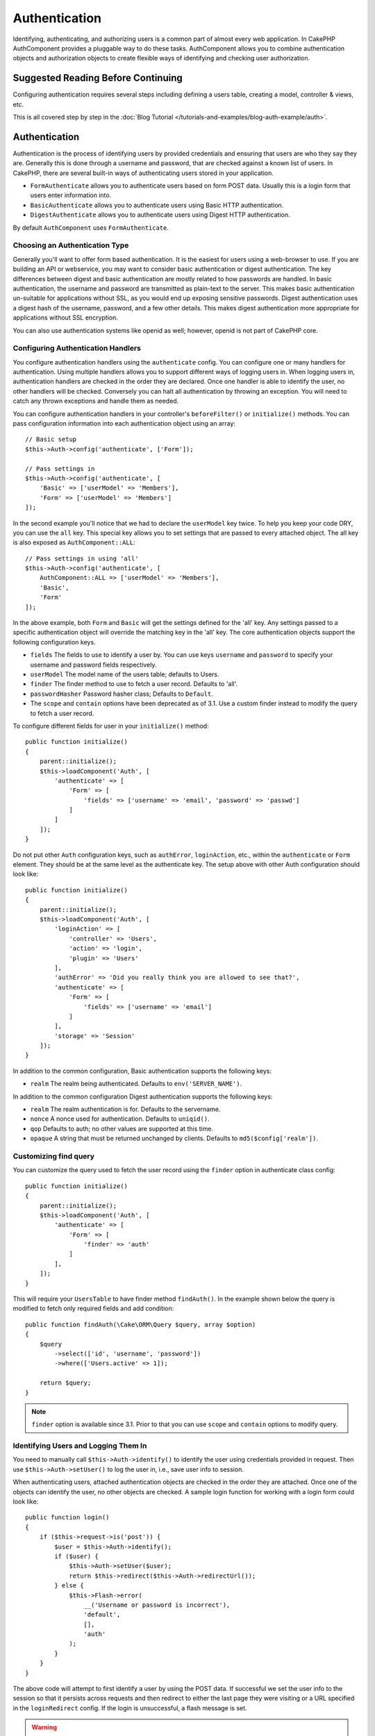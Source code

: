 Authentication
##############

.. php:class:: AuthComponent(ComponentCollection $collection, array $config = [])

Identifying, authenticating, and authorizing users is a common part of
almost every web application. In CakePHP AuthComponent provides a
pluggable way to do these tasks. AuthComponent allows you to combine
authentication objects and authorization objects to create flexible
ways of identifying and checking user authorization.

.. _authentication-objects:

Suggested Reading Before Continuing
===================================

Configuring authentication requires several steps including defining
a users table, creating a model, controller & views, etc.

This is all covered step by step in the
:doc:`Blog Tutorial </tutorials-and-examples/blog-auth-example/auth>`.


Authentication
==============

Authentication is the process of identifying users by provided
credentials and ensuring that users are who they say they are.
Generally this is done through a username and password, that are checked
against a known list of users. In CakePHP, there are several built-in
ways of authenticating users stored in your application.

* ``FormAuthenticate`` allows you to authenticate users based on form POST
  data. Usually this is a login form that users enter information into.
* ``BasicAuthenticate`` allows you to authenticate users using Basic HTTP
  authentication.
* ``DigestAuthenticate`` allows you to authenticate users using Digest
  HTTP authentication.

By default ``AuthComponent`` uses ``FormAuthenticate``.

Choosing an Authentication Type
-------------------------------

Generally you'll want to offer form based authentication. It is the easiest for
users using a web-browser to use. If you are building an API or webservice, you
may want to consider basic authentication or digest authentication. The key
differences between digest and basic authentication are mostly related to how
passwords are handled. In basic authentication, the username and password are
transmitted as plain-text to the server. This makes basic authentication
un-suitable for applications without SSL, as you would end up exposing sensitive
passwords. Digest authentication uses a digest hash of the username, password,
and a few other details. This makes digest authentication more appropriate for
applications without SSL encryption.

You can also use authentication systems like openid as well; however, openid is
not part of CakePHP core.

Configuring Authentication Handlers
-----------------------------------

You configure authentication handlers using the ``authenticate`` config.
You can configure one or many handlers for authentication. Using
multiple handlers allows you to support different ways of logging users
in. When logging users in, authentication handlers are checked in the
order they are declared. Once one handler is able to identify the user,
no other handlers will be checked. Conversely you can halt all
authentication by throwing an exception. You will need to catch any
thrown exceptions and handle them as needed.

You can configure authentication handlers in your controller's
``beforeFilter()`` or ``initialize()`` methods. You can pass
configuration information into each authentication object using an
array::

    // Basic setup
    $this->Auth->config('authenticate', ['Form']);

    // Pass settings in
    $this->Auth->config('authenticate', [
        'Basic' => ['userModel' => 'Members'],
        'Form' => ['userModel' => 'Members']
    ]);

In the second example you'll notice that we had to declare the
``userModel`` key twice. To help you keep your code DRY, you can use the
``all`` key. This special key allows you to set settings that are passed
to every attached object. The all key is also exposed as
``AuthComponent::ALL``::

    // Pass settings in using 'all'
    $this->Auth->config('authenticate', [
        AuthComponent::ALL => ['userModel' => 'Members'],
        'Basic',
        'Form'
    ]);

In the above example, both ``Form`` and ``Basic`` will get the settings
defined for the 'all' key. Any settings passed to a specific
authentication object will override the matching key in the 'all' key.
The core authentication objects support the following configuration
keys.

- ``fields`` The fields to use to identify a user by. You can use keys
  ``username`` and ``password`` to specify your username and password fields
  respectively.
- ``userModel`` The model name of the users table; defaults to Users.
- ``finder`` The finder method to use to fetch a user record. Defaults to 'all'.
- ``passwordHasher`` Password hasher class; Defaults to ``Default``.
- The ``scope`` and ``contain`` options have been deprecated as of 3.1. Use
  a custom finder instead to modify the query to fetch a user record.

To configure different fields for user in your ``initialize()`` method::

    public function initialize()
    {
        parent::initialize();
        $this->loadComponent('Auth', [
            'authenticate' => [
                'Form' => [
                    'fields' => ['username' => 'email', 'password' => 'passwd']
                ]
            ]
        ]);
    }

Do not put other ``Auth`` configuration keys, such as ``authError``, ``loginAction``, etc.,
within the ``authenticate`` or ``Form`` element. They should be at the same level as
the authenticate key. The setup above with other Auth configuration
should look like::

    public function initialize()
    {
        parent::initialize();
        $this->loadComponent('Auth', [
            'loginAction' => [
                'controller' => 'Users',
                'action' => 'login',
                'plugin' => 'Users'
            ],
            'authError' => 'Did you really think you are allowed to see that?',
            'authenticate' => [
                'Form' => [
                    'fields' => ['username' => 'email']
                ]
            ],
            'storage' => 'Session'
        ]);
    }

In addition to the common configuration, Basic authentication supports
the following keys:

- ``realm`` The realm being authenticated. Defaults to ``env('SERVER_NAME')``.

In addition to the common configuration Digest authentication supports
the following keys:

- ``realm`` The realm authentication is for. Defaults to the servername.
- ``nonce`` A nonce used for authentication. Defaults to ``uniqid()``.
- ``qop`` Defaults to auth; no other values are supported at this time.
- ``opaque`` A string that must be returned unchanged by clients. Defaults
  to ``md5($config['realm'])``.

Customizing find query
----------------------

You can customize the query used to fetch the user record using the ``finder``
option in authenticate class config::

    public function initialize()
    {
        parent::initialize();
        $this->loadComponent('Auth', [
            'authenticate' => [
                'Form' => [
                    'finder' => 'auth'
                ]
            ],
        ]);
    }

This will require your ``UsersTable`` to have finder method ``findAuth()``.
In the example shown below the query is modified to fetch only required fields
and add condition::

    public function findAuth(\Cake\ORM\Query $query, array $option)
    {
        $query
            ->select(['id', 'username', 'password'])
            ->where(['Users.active' => 1]);

        return $query;
    }

.. note::
    ``finder`` option is available since 3.1. Prior to that you can use ``scope``
    and ``contain`` options to modify query.

Identifying Users and Logging Them In
-------------------------------------

.. php:method:: identify()

You need to manually call ``$this->Auth->identify()`` to identify the user using
credentials provided in request. Then use ``$this->Auth->setUser()``
to log the user in, i.e., save user info to session.

When authenticating users, attached authentication objects are checked
in the order they are attached. Once one of the objects can identify
the user, no other objects are checked. A sample login function for
working with a login form could look like::

    public function login()
    {
        if ($this->request->is('post')) {
            $user = $this->Auth->identify();
            if ($user) {
                $this->Auth->setUser($user);
                return $this->redirect($this->Auth->redirectUrl());
            } else {
                $this->Flash->error(
                    __('Username or password is incorrect'),
                    'default',
                    [],
                    'auth'
                );
            }
        }
    }

The above code will attempt to first identify a user by using the POST data.
If successful we set the user info to the session so that it persists across requests
and then redirect to either the last page they were visiting or a URL specified in the
``loginRedirect`` config. If the login is unsuccessful, a flash message is set.

.. warning::

    ``$this->Auth->setUser($data)`` will log the user in with whatever data is
    passed to the method. It won't actually check the credentials against an
    authentication class.

Redirecting Users After Login
-----------------------------

.. php:method:: redirectUrl

After logging a user in, you'll generally want to redirect them back to where
they came from. Pass a URL in to set the destination a user should be redirected
to upon logging in.

If no parameter is passed, it gets the authentication redirect URL. The URL
returned is as per following rules:

- Returns the normalized URL from session Auth.redirect value if it is
  present and for the same domain the current app is running on.
- If there is no session value and there is a config ``loginRedirect``, the
  ``loginRedirect`` value is returned.
- If there is no session and no ``loginRedirect``, / is returned.


Creating Stateless Authentication Systems
-----------------------------------------

Basic and digest are stateless authentication schemes and don't require an
initial POST or a form. If using only basic / digest authenticators you don't
require a login action in your controller. Stateless authentication will
re-verify the user's credentials on each request, this creates a small amount of
additional overhead, but allows clients to login without using cookies and
makes AuthComponent more suitable for building APIs.

For stateless authenticators the ``storage`` config should be set to ``Memory``
so that AuthComponent does not use session to storage user record. You may also
want to set config ``unauthorizedRedirect`` to ``false`` so that AuthComponent
throws a ``ForbiddenException`` instead of default behavior of redirecting to
referrer.

Authentication objects can implement a ``getUser()`` method that can be used to
support user login systems that don't rely on cookies. A typical getUser method
looks at the request/environment and uses the information there to confirm the
identity of the user. HTTP Basic authentication for example uses
``$_SERVER['PHP_AUTH_USER']`` and ``$_SERVER['PHP_AUTH_PW']`` for the username
and password fields.

.. note::

    In case authentication does not work like expected, check if queries
    are executed at all (see ``BaseAuthenticate::_query($username)``).
    In case no queries are executed check if ``$_SERVER['PHP_AUTH_USER']``
    and ``$_SERVER['PHP_AUTH_PW']`` do get populated by the webserver.
    If you are using Apache with FastCGI-PHP you might need to add this line
    to your **.htaccess** file in webroot::

        RewriteRule .* - [E=HTTP_AUTHORIZATION:%{HTTP:Authorization},L]

On each request, these values, ``PHP_AUTH_USER`` and ``PHP_AUTH_PW``, are used to
re-identify the user and ensure they are valid user. As with authentication
object's ``authenticate()`` method, the ``getUser()`` method should return
an array of user information on success or ``false`` on failure. ::

    public function getUser(Request $request)
    {
        $username = env('PHP_AUTH_USER');
        $pass = env('PHP_AUTH_PW');

        if (empty($username) || empty($pass)) {
            return false;
        }
        return $this->_findUser($username, $pass);
    }

The above is how you could implement getUser method for HTTP basic
authentication. The ``_findUser()`` method is part of ``BaseAuthenticate``
and identifies a user based on a username and password.

Using Basic Authentication
--------------------------

Basic authentication allows you to create a stateless authentication that can be
used in intranet applications or for simple API scenarios. Basic authentication
credentials will be rechecked on each request.

.. warning::
    Basic authentication transmits credentials in plain-text. You should use
    HTTPS when using Basic authentication.


To use basic authentication, you'll need to configure AuthComponent::

    $this->Auth->config('authenticate', [
        'Basic' => [
            'fields' => ['username' => 'username', 'password' => 'api_key']
            'userModel' => 'Users'
        ],
    ]);

Here we're using username + API key as our fields, and use the Users model.

Creating API Keys for Basic Authentication
~~~~~~~~~~~~~~~~~~~~~~~~~~~~~~~~~~~~~~~~~~

Because basic HTTP sends credentials in plain-text, it is unwise to have user's
send their login password. Instead an opaque API key is generally used. You can
generate these API tokens randomly using libraries from CakePHP::

    namespace App\Model\Table;

    use Cake\Utility\Text;
    use Cake\Utility\Security;
    use Cake\Event\Event;
    use Cake\ORM\Table;

    class UsersTable extends Table
    {
        public function beforeSave(Event $event)
        {
            $entity = $event->data['entity'];

            if ($entity->isNew()) {
                $entity->api_key = Security::hash(Text::uuid());
            }
            return true;
        }
    }

The above generates a random hash for each user as they are saved. Using this
key instead of a password, means that even over plain HTTP, your user's don't
have to send their password in API requests. You can also write additional logic
to regenerate the API key at the user's request.

Using Digest Authentication
---------------------------

Digest authentication offers an improved security model over basic
authentication, as the user's credentials are never sent in the request header.
Instead a hash is sent.

To use digest authentication, you'll need to configure AuthComponent::

    $this->Auth->config('authenticate', [
        'Digest' => [
            'fields' => ['username' => 'username', 'password' => 'digest_hash']
            'userModel' => 'Users'
        ],
    ]);

Here we're using username + digest_hash as our fields, and use the Users model.


Hashing Passwords For Digest Authentication
~~~~~~~~~~~~~~~~~~~~~~~~~~~~~~~~~~~~~~~~~~~

Because Digest authentication requires a password hashed in the format
defined by the RFC, in order to correctly hash a password for use with
Digest authentication you should use the special password hashing
function on ``DigestAuthenticate``. If you are going to be combining
digest authentication with any other authentication strategies, it's also
recommended that you store the digest password in a separate column,
from the normal password hash::

    namespace App\Model\Table;

    use Cake\Auth\DigestAuthenticate;
    use Cake\Event\Event;
    use Cake\ORM\Table;

    class UsersTable extends Table
    {
        public function beforeSave(Event $event)
        {
            $entity = $event->data['entity'];

            // Make a password for digest auth.
            $entity->digest_hash = DigestAuthenticate::password(
                $entity->username,
                $entity->plain_password,
                env('SERVER_NAME')
            );
            return true;
        }
    }

Passwords for digest authentication need a bit more information than
other password hashes, based on the RFC for digest authentication.

.. note::

    The third parameter of DigestAuthenticate::password() must match the
    'realm' config value defined when DigestAuthentication was
    configured in AuthComponent::$authenticate. This defaults to
    ``env('SCRIPT_NAME')``. You may wish to use a static string if you
    want consistent hashes in multiple environments.


Creating Custom Authentication Objects
--------------------------------------

Because authentication objects are pluggable, you can create custom
authentication objects in your application or plugins. If for example
you wanted to create an OpenID authentication object. In
**src/Auth/OpenidAuthenticate.php** you could put the following::

    namespace App\Auth;

    use Cake\Auth\BaseAuthenticate;
    use Cake\Network\Request;
    use Cake\Network\Response;

    class OpenidAuthenticate extends BaseAuthenticate
    {
        public function authenticate(Request $request, Response $response)
        {
            // Do things for OpenID here.
            // Return an array of user if they could authenticate the user,
            // return false if not.
        }
    }

Authentication objects should return ``false`` if they cannot identify the
user and an array of user information if they can. It's not required
that you extend ``BaseAuthenticate``, only that your authentication object
implements ``Cake\Event\EventListenerInterface``. The ``BaseAuthenticate`` class
provides a number of helpful methods that are commonly used. You can
also implement a ``getUser()`` method if your authentication object needs
to support stateless or cookie-less authentication. See the sections on
basic and digest authentication below for more information.

``AuthComponent`` triggers two events, ``Auth.afterIdentify`` and ``Auth.logout``,
after a user has been identified and before a user is logged out respectively.
You can set callback functions for these events by returning a mapping array
from ``implementedEvents()`` method of your authenticate class::

    public function implementedEvents()
    {
        return [
            'Auth.afterIdentify' => 'afterIdentify',
            'Auth.logout' => 'logout'
        ];
    }


Using Custom Authentication Objects
-----------------------------------

Once you've created your custom authentication object, you can use them
by including them in AuthComponents authenticate array::

    $this->Auth->config('authenticate', [
        'Openid', // app authentication object.
        'AuthBag.Openid', // plugin authentication object.
    ]);

.. note::
    Note that when using simple notation there's no 'Authenticate' word when
    initiating the authentication object. Instead, if using namespaces, you'll need
    to set the full namespace of the class, including the 'Authenticate' word.

Handling Unauthenticated Requests
---------------------------------

When an unauthenticated user tries to access a protected page first the
``unauthenticated()`` method of the last authenticator in the chain is called.
The authenticate object can handle sending response or redirection by returning
a response object to indicate no further action is necessary. Due to this, the
order in which you specify the authentication provider in ``authenticate``
config matters.

If authenticator returns null, AuthComponent redirects user to login action.
If it's an AJAX request and config ``ajaxLogin`` is specified that element
is rendered else a 403 HTTP status code is returned.

Displaying Auth Related Flash Messages
--------------------------------------

In order to display the session error messages that Auth generates, you
need to add the following code to your layout. Add the following two
lines to the **src/Template/Layout/default.ctp** file in the body section::

    echo $this->Flash->render();
    echo $this->Flash->render('auth');

You can customize the error messages and flash settings AuthComponent
uses. Using ``flash`` config you can configure the parameters
AuthComponent uses for setting flash messages. The available keys are

- ``key`` - The key to use, defaults to 'auth'.
- ``params`` - The array of additional params to use, defaults to [].

In addition to the flash message settings you can customize other error
messages AuthComponent uses. In your controller's beforeFilter, or
component settings you can use ``authError`` to customize the error used
for when authorization fails::

    $this->Auth->config('authError', "Woopsie, you are not authorized to access this area.");

Sometimes, you want to display the authorization error only after
the user has already logged-in. You can suppress this message by setting
its value to boolean ``false``.

In your controller's beforeFilter() or component settings::

    if (!$this->Auth->user()) {
        $this->Auth->config('authError', false);
    }

.. _hashing-passwords:

Hashing Passwords
-----------------

You are responsible for hashing the passwords before they are persisted to the
database, the easiest way is to use a setter function in your User entity::

    namespace App\Model\Entity;

    use Cake\Auth\DefaultPasswordHasher;
    use Cake\ORM\Entity;

    class User extends Entity
    {

        // ...

        protected function _setPassword($password)
        {
            return (new DefaultPasswordHasher)->hash($password);
        }

        // ...
    }

AuthComponent is configured by default to use the ``DefaultPasswordHasher``
when validating user credentials so no additional configuration is required in
order to authenticate users.

``DefaultPasswordHasher`` uses the bcrypt hashing algorithm internally, which
is one of the stronger password hashing solution used in the industry. While it
is recommended that you use this password hasher class, the case may be that you
are managing a database of users whose password was hashed differently.

Creating Custom Password Hasher Classes
---------------------------------------

In order to use a different password hasher, you need to create the class in
**src/Auth/LegacyPasswordHasher.php** and implement the
``hash()`` and ``check()`` methods. This class needs to extend the
``AbstractPasswordHasher`` class::

    namespace App\Auth;

    use Cake\Auth\AbstractPasswordHasher;

    class LegacyPasswordHasher extends AbstractPasswordHasher
    {

        public function hash($password)
        {
            return sha1($password);
        }

        public function check($password, $hashedPassword)
        {
            return sha1($password) === $hashedPassword;
        }
    }

Then you are required to configure the AuthComponent to use your own password
hasher::

    public function initialize()
    {
        parent::initialize();
        $this->loadComponent('Auth', [
            'authenticate' => [
                'Form' => [
                    'passwordHasher' => [
                        'className' => 'Legacy',
                    ]
                ]
            ]
        ]);
    }

Supporting legacy systems is a good idea, but it is even better to keep your
database with the latest security advancements. The following section will
explain how to migrate from one hashing algorithm to CakePHP's default

Changing Hashing Algorithms
---------------------------

CakePHP provides a clean way to migrate your users' passwords from one algorithm
to another, this is achieved through the ``FallbackPasswordHasher`` class.
Assuming you are migrating your app from CakePHP 2.x which uses ``sha1`` password hashes, you
can configure the AuthComponent as follows::

    public function initialize()
    {
        parent::initialize();
        $this->loadComponent('Auth', [
            'authenticate' => [
                'Form' => [
                    'passwordHasher' => [
                        'className' => 'Fallback',
                        'hashers' => [
                            'Default',
                            'Weak' => ['hashType' => 'sha1']
                        ]
                    ]
                ]
            ]
        ]);
    }

The first name appearing in the ``hashers`` key indicates which of the classes
is the preferred one, but it will fallback to the others in the list if the
check was unsuccessful.

When using the ``WeakPasswordHasher`` you will need to
set the ``Security.salt`` configure value to ensure passwords are salted.

In order to update old users' passwords on the fly, you can change the login
function accordingly::

    public function login()
    {
        if ($this->request->is('post')) {
            $user = $this->Auth->identify();
            if ($user) {
                $this->Auth->setUser($user);
                if ($this->Auth->authenticationProvider()->needsPasswordRehash()) {
                    $user = $this->Users->get($this->Auth->user('id'));
                    $user->password = $this->request->data('password');
                    $this->Users->save($user);
                }
                return $this->redirect($this->Auth->redirectUrl());
            }
            ...
        }
    }

As you can see we are just setting the plain password again so the setter
function in the entity will hash the password as shown in the previous example and
then save the entity.

Manually Logging Users In
-------------------------

.. php:method:: setUser(array $user)

Sometimes the need arises where you need to manually log a user in, such
as just after they registered for your application. You can do this by
calling ``$this->Auth->setUser()`` with the user data you want to 'login'::

    public function register()
    {
        $user = $this->Users->newEntity($this->request->data);
        if ($this->Users->save($user)) {
            $this->Auth->setUser($user->toArray());
            return $this->redirect([
                'controller' => 'Users',
                'action' => 'home'
            ]);
        }
    }

.. warning::

    Be sure to manually add the new User id to the array passed to the ``setUser()``
    method. Otherwise you won't have the user id available.

Accessing the Logged In User
----------------------------

.. php:method:: user($key = null)

Once a user is logged in, you will often need some particular
information about the current user. You can access the currently logged
in user using ``AuthComponent::user()``::

    // From inside a controller or other component.
    $this->Auth->user('id');

If the current user is not logged in or the key doesn't exist, null will
be returned.


Logging Users Out
-----------------

.. php:method:: logout()

Eventually you'll want a quick way to de-authenticate someone and
redirect them to where they need to go. This method is also useful if
you want to provide a 'Log me out' link inside a members' area of your
application::

    public function logout()
    {
        return $this->redirect($this->Auth->logout());
    }

Logging out users that logged in with Digest or Basic auth is difficult
to accomplish for all clients. Most browsers will retain credentials
for the duration they are still open. Some clients can be forced to
logout by sending a 401 status code. Changing the authentication realm
is another solution that works for some clients.

.. _authorization-objects:

Authorization
=============

Authorization is the process of ensuring that an
identified/authenticated user is allowed to access the resources they
are requesting. If enabled ``AuthComponent`` can automatically check
authorization handlers and ensure that logged in users are allowed to
access the resources they are requesting. There are several built-in
authorization handlers and you can create custom ones for your
application or as part of a plugin.

- ``ControllerAuthorize`` Calls ``isAuthorized()`` on the active controller,
  and uses the return of that to authorize a user. This is often the
  most simple way to authorize users.

.. note::

    The ``ActionsAuthorize`` & ``CrudAuthorize`` adapter available in CakePHP
    2.x have now been moved to a separate plugin `cakephp/acl <https://github.com/cakephp/acl>`_.


Configuring Authorization Handlers
----------------------------------

You configure authorization handlers using the ``authorize`` config key.
You can configure one or many handlers for authorization. Using
multiple handlers allows you to support different ways of checking
authorization. When authorization handlers are checked, they will be
called in the order they are declared. Handlers should return ``false``, if
they are unable to check authorization, or the check has failed.
Handlers should return ``true`` if they were able to check authorization
successfully. Handlers will be called in sequence until one passes. If
all checks fail, the user will be redirected to the page they came from.
Additionally you can halt all authorization by throwing an exception.
You will need to catch any thrown exceptions and handle them.

You can configure authorization handlers in your controller's
``beforeFilter()`` or ``initialize()`` methods. You can pass
configuration information into each authorization object, using an
array::

    // Basic setup
    $this->Auth->config('authorize', ['Controller']);

    // Pass settings in
    $this->Auth->config('authorize', [
        'Actions' => ['actionPath' => 'controllers/'],
        'Controller'
    ]);

Much like ``authenticate``, ``authorize``, helps you
keep your code DRY, by using the ``all`` key. This special key allows you
to set settings that are passed to every attached object. The ``all`` key
is also exposed as ``AuthComponent::ALL``::

    // Pass settings in using 'all'
    $this->Auth->config('authorize', [
        AuthComponent::ALL => ['actionPath' => 'controllers/'],
        'Actions',
        'Controller'
    ]);

In the above example, both the ``Actions`` and ``Controller`` will get the
settings defined for the 'all' key. Any settings passed to a specific
authorization object will override the matching key in the 'all' key.

If an authenticated user tries to go to a URL he's not authorized to access,
he's redirected back to the referrer. If you do not want such redirection
(mostly needed when using stateless authentication adapter) you can set config
option ``unauthorizedRedirect`` to ``false``. This causes AuthComponent
to throw a ``ForbiddenException`` instead of redirecting.

Creating Custom Authorize Objects
---------------------------------

Because authorize objects are pluggable, you can create custom authorize
objects in your application or plugins. If for example you wanted to
create an LDAP authorize object. In
**src/Auth/LdapAuthorize.php** you could put the
following::

    namespace App\Auth;

    use Cake\Auth\BaseAuthorize;
    use Cake\Network\Request;

    class LdapAuthorize extends BaseAuthorize
    {
        public function authorize($user, Request $request)
        {
            // Do things for ldap here.
        }
    }

Authorize objects should return ``false`` if the user is denied access, or
if the object is unable to perform a check. If the object is able to
verify the user's access, ``true`` should be returned. It's not required
that you extend ``BaseAuthorize``, only that your authorize object
implements an ``authorize()`` method. The ``BaseAuthorize`` class provides
a number of helpful methods that are commonly used.

Using Custom Authorize Objects
~~~~~~~~~~~~~~~~~~~~~~~~~~~~~~

Once you've created your custom authorize object, you can use them by
including them in your AuthComponent's authorize array::

    $this->Auth->config('authorize', [
        'Ldap', // app authorize object.
        'AuthBag.Combo', // plugin authorize object.
    ]);

Using No Authorization
----------------------

If you'd like to not use any of the built-in authorization objects and
want to handle things entirely outside of AuthComponent, you can set
``$this->Auth->config('authorize', false);``. By default AuthComponent starts off
with ``authorize`` set to ``false``. If you don't use an authorization scheme,
make sure to check authorization yourself in your controller's
beforeFilter or with another component.


Making Actions Public
---------------------

.. php:method:: allow($actions = null)

There are often times controller actions that you wish to remain
entirely public or that don't require users to be logged in.
AuthComponent is pessimistic and defaults to denying access. You can
mark actions as public actions by using ``AuthComponent::allow()``. By
marking actions as public, AuthComponent will not check for a logged in
user nor will authorize objects be checked::

    // Allow all actions
    $this->Auth->allow();

    // Allow only the index action.
    $this->Auth->allow('index');

    // Allow only the view and index actions.
    $this->Auth->allow(['view', 'index']);

By calling it empty you allow all actions to be public.
For a single action you can provide the action name as string. Otherwise use an array.

.. note::

    You should not add the "login" action of your ``UsersController`` to allow list.
    Doing so would cause problems with normal functioning of ``AuthComponent``.


Making Actions Require Authorization
------------------------------------

.. php:method:: deny($actions = null)

By default all actions require authorization. However, after making actions
public you want to revoke the public access. You can do so using
``AuthComponent::deny()``::

    // Deny all actions.
    $this->Auth->deny();

    // Deny one action
    $this->Auth->deny('add');

    // Deny a group of actions.
    $this->Auth->deny(['add', 'edit']);

By calling it empty you deny all actions.
For a single action you can provide the action name as string. Otherwise use an array.


Using ControllerAuthorize
-------------------------

ControllerAuthorize allows you to handle authorization checks in a
controller callback. This is ideal when you have very simple
authorization or you need to use a combination of models and components
to do your authorization and don't want to create a custom authorize
object.

The callback is always called ``isAuthorized()`` and it should return a
boolean as to whether or not the user is allowed to access resources in
the request. The callback is passed the active user so it can be
checked::

    class AppController extends Controller
    {
        public function initialize()
        {
            parent::initialize();
            $this->loadComponent('Auth', [
                'authorize' => 'Controller',
            ]);
        }

        public function isAuthorized($user = null)
        {
            // Any registered user can access public functions
            if (empty($this->request->params['prefix'])) {
                return true;
            }

            // Only admins can access admin functions
            if ($this->request->params['prefix'] === 'admin') {
                return (bool)($user['role'] === 'admin');
            }

            // Default deny
            return false;
        }
    }

The above callback would provide a very simple authorization system
where only users with role = admin could access actions that were in
the admin prefix.

Configuration options
=====================

The following settings can all be defined either in your controller's
``initialize()`` method or using ``$this->Auth->config()`` in your ``beforeFilter()``:

ajaxLogin
    The name of an optional view element to render when an AJAX request is made
    with an invalid or expired session.
allowedActions
    Controller actions for which user validation is not required.
authenticate
    Set to an array of Authentication objects you want to use when
    logging users in. There are several core authentication objects;
    see the section on :ref:`authentication-objects`.
authError
    Error to display when user attempts to access an object or action to which
    they do not have access.

    You can suppress authError message from being displayed by setting this
    value to boolean ``false``.
authorize
    Set to an array of Authorization objects you want to use when
    authorizing users on each request; see the section on
    :ref:`authorization-objects`.
flash
    Settings to use when Auth needs to do a flash message with
    ``FlashComponent::set()``.
    Available keys are:

    - ``element`` - The element to use; defaults to 'default'.
    - ``key`` - The key to use; defaults to 'auth'.
    - ``params`` - The array of additional params to use; defaults to [].

loginAction
    A URL (defined as a string or array) to the controller action that handles
    logins. Defaults to ``/users/login``.
loginRedirect
    The URL (defined as a string or array) to the controller action users
    should be redirected to after logging in. This value will be ignored if the
    user has an ``Auth.redirect`` value in their session.
logoutRedirect
    The default action to redirect to after the user is logged out. While
    AuthComponent does not handle post-logout redirection, a redirect URL will
    be returned from :php:meth:`AuthComponent::logout()`. Defaults to
    ``loginAction``.
unauthorizedRedirect
    Controls handling of unauthorized access. By default unauthorized user is
    redirected to the referrer URL or ``loginAction`` or '/'.
    If set to ``false``, a ForbiddenException exception is thrown instead of
    redirecting.

Testing Actions Protected By AuthComponent
==========================================

See the :ref:`testing-authentication` section for tips on how to test controller
actions that are protected by ``AuthComponent``.

.. meta::
    :title lang=en: Authentication
    :keywords lang=en: authentication handlers,array php,basic authentication,web application,different ways,credentials,exceptions,cakephp,logging
